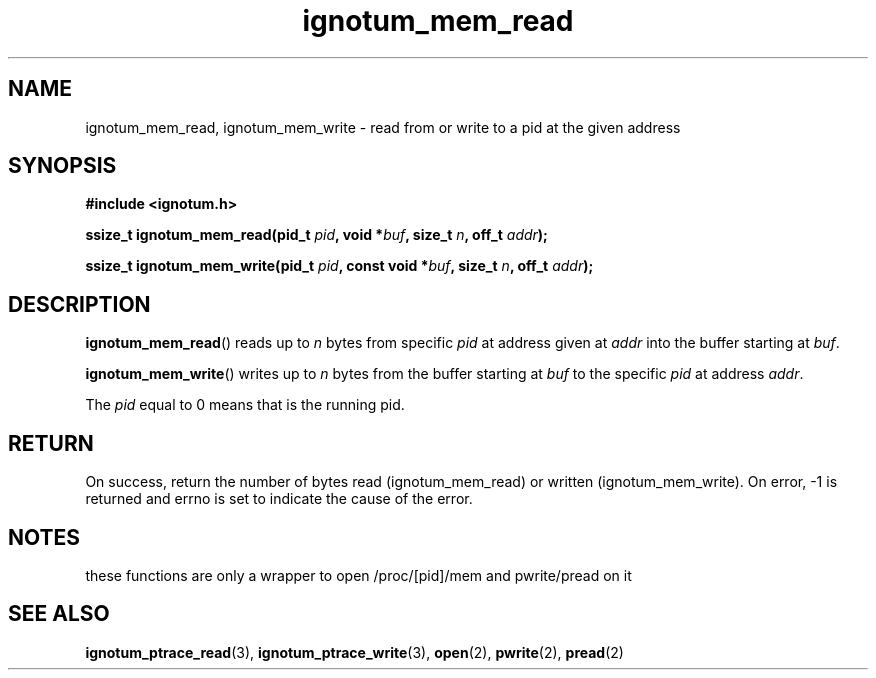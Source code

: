 .TH ignotum_mem_read 3 2019 "Library" "libignotum man page"
.SH NAME
ignotum_mem_read, ignotum_mem_write \- read from or write to a pid at the given address
.SH SYNOPSIS
.B #include <ignotum.h>
.PP
.BI "ssize_t ignotum_mem_read(pid_t " pid ", void *" buf ", size_t " n ", off_t " addr );
.PP
.BI "ssize_t ignotum_mem_write(pid_t " pid ", const void *" buf ", size_t " n ", off_t " addr );
.SH DESCRIPTION
.BR ignotum_mem_read ()
reads up to
.I n
bytes from specific
.I pid
at address given at
.I addr
into the buffer starting at
\fIbuf\fP.
.PP
.BR ignotum_mem_write ()
writes up to
.I n
bytes from the buffer starting at
.I buf
to the specific
.I pid
at address
\fIaddr\fP.
.PP
The
.I pid
equal to 0 means that is the running pid.
.SH RETURN
On success, return the number of bytes read (ignotum_mem_read) or written (ignotum_mem_write).
On error, -1 is returned and errno is set to indicate the cause of the error.
.SH NOTES
these functions are only a wrapper to open /proc/[pid]/mem and pwrite/pread on it
.SH SEE ALSO
.BR ignotum_ptrace_read (3),
.BR ignotum_ptrace_write (3),
.BR open (2),
.BR pwrite (2),
.BR pread (2)
